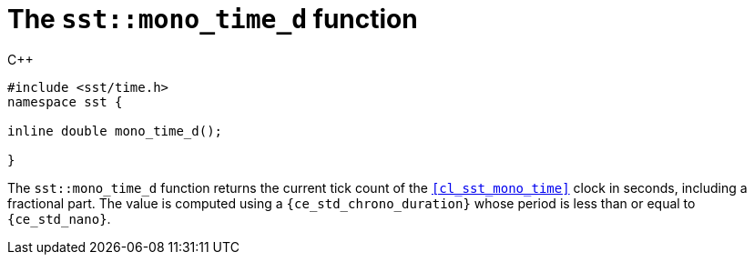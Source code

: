 //
// For the copyright information for this file, please search up the
// directory tree for the first COPYING file.
//

[[cl_sst_mono_time_d,sst::mono_time_d]]
= The `sst::mono_time_d` function

.{cpp}
[source,cpp]
----
#include <sst/time.h>
namespace sst {

inline double mono_time_d();

}
----

The `sst::mono_time_d` function returns the current tick count of the
`<<cl_sst_mono_time>>` clock in seconds, including a fractional part.
The value is computed using a `{ce_std_chrono_duration}` whose period
is less than or equal to `{ce_std_nano}`.

//
